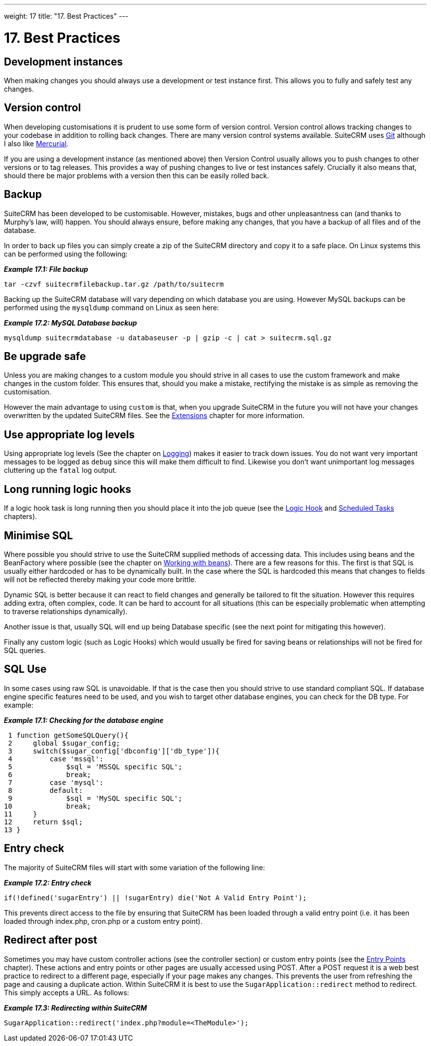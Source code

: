
---
weight: 17
title: "17. Best Practices"
---

= 17. Best Practices

== Development instances

When making changes you should always use a development or test instance
first. This allows you to fully and safely test any changes.

== Version control

When developing customisations it is prudent to use some form of version
control. Version control allows tracking changes to your codebase in
addition to rolling back changes. There are many version control systems
available. SuiteCRM uses http://git-scm.com/[Git] although I also like
http://mercurial.selenic.com/[Mercurial].

If you are using a development instance (as mentioned above) then
Version Control usually allows you to push changes to other versions or
to tag releases. This provides a way of pushing changes to live or test
instances safely. Crucially it also means that, should there be major
problems with a version then this can be easily rolled back.

== Backup

SuiteCRM has been developed to be customisable. However, mistakes, bugs
and other unpleasantness can (and thanks to Murphy’s law, will) happen.
You should always ensure, before making any changes, that you have a
backup of all files and of the database.

In order to back up files you can simply create a zip of the SuiteCRM
directory and copy it to a safe place. On Linux systems this can be
performed using the following:

*_Example 17.1: File backup_*


[source,php]
tar -czvf suitecrmfilebackup.tar.gz /path/to/suitecrm



Backing up the SuiteCRM database will vary depending on which database
you are using. However MySQL backups can be performed using the
`mysqldump` command on Linux as seen here:

*_Example 17.2: MySQL Database backup_*


[source,php]
mysqldump suitecrmdatabase -u databaseuser -p | gzip -c | cat > suitecrm.sql.gz



== Be upgrade safe

Unless you are making changes to a custom module you should strive in
all cases to use the custom framework and make changes in the custom
folder. This ensures that, should you make a mistake, rectifying the
mistake is as simple as removing the customisation.

However the main advantage to using `custom` is that, when you upgrade
SuiteCRM in the future you will not have your changes overwritten by the
updated SuiteCRM files. See the
link:../14.-extension-framework#extensions-chapter[Extensions] chapter for more
information.

== Use appropriate log levels

Using appropriate log levels (See the chapter on
link:../11.-logging#logging-chapter[Logging]) makes it easier to track
down issues. You do not want very important messages to be logged as
`debug` since this will make them difficult to find. Likewise you don’t
want unimportant log messages cluttering up the `fatal` log output.

== Long running logic hooks

If a logic hook task is long running then you should place it into the
job queue (see the link:../12.-logic-hooks#logic-hooks-chapter[Logic Hook] and
link:../13.-scheduled-tasks#scheduled-tasks-chapter[Scheduled Tasks] chapters).

== Minimise SQL

Where possible you should strive to use the SuiteCRM supplied methods of
accessing data. This includes using beans and the BeanFactory where
possible (see the chapter on
link:../3.-working-with-beans#working-with-beans-chapter[Working with beans]). There
are a few reasons for this. The first is that SQL is usually either
hardcoded or has to be dynamically built. In the case where the SQL is
hardcoded this means that changes to fields will not be reflected
thereby making your code more brittle.

Dynamic SQL is better because it can react to field changes and
generally be tailored to fit the situation. However this requires adding
extra, often complex, code. It can be hard to account for all situations
(this can be especially problematic when attempting to traverse
relationships dynamically).

Another issue is that, usually SQL will end up being Database specific
(see the next point for mitigating this however).

Finally any custom logic (such as Logic Hooks) which would usually be
fired for saving beans or relationships will not be fired for SQL
queries.

== SQL Use

In some cases using raw SQL is unavoidable. If that is the case then you
should strive to use standard compliant SQL. If database engine specific
features need to be used, and you wish to target other database engines,
you can check for the DB type. For example:

*_Example 17.1: Checking for the database engine_*


[source,php]
 1 function getSomeSQLQuery(){
 2     global $sugar_config;
 3     switch($sugar_config['dbconfig']['db_type']){
 4         case 'mssql':
 5             $sql = 'MSSQL specific SQL';
 6             break;
 7         case 'mysql':
 8         default:
 9             $sql = 'MySQL specific SQL';
10             break;
11     }
12     return $sql;
13 }



== Entry check

The majority of SuiteCRM files will start with some variation of the
following line:

*_Example 17.2: Entry check_*


[source,php]
if(!defined('sugarEntry') || !sugarEntry) die('Not A Valid Entry Point');



This prevents direct access to the file by ensuring that SuiteCRM has
been loaded through a valid entry point (i.e. it has been loaded through
index.php, cron.php or a custom entry point).

== Redirect after post

Sometimes you may have custom controller actions (see the controller
section) or custom entry points (see the
link:../8.-entry-points#entry-point-chapter[Entry Points] chapter). These
actions and entry points or other pages are usually accessed using POST.
After a POST request it is a web best practice to redirect to a
different page, especially if your page makes any changes. This prevents
the user from refreshing the page and causing a duplicate action. Within
SuiteCRM it is best to use the `SugarApplication::redirect` method to
redirect. This simply accepts a URL. As follows:

*_Example 17.3: Redirecting within SuiteCRM_*


[source,php]
SugarApplication::redirect('index.php?module=<TheModule>');


